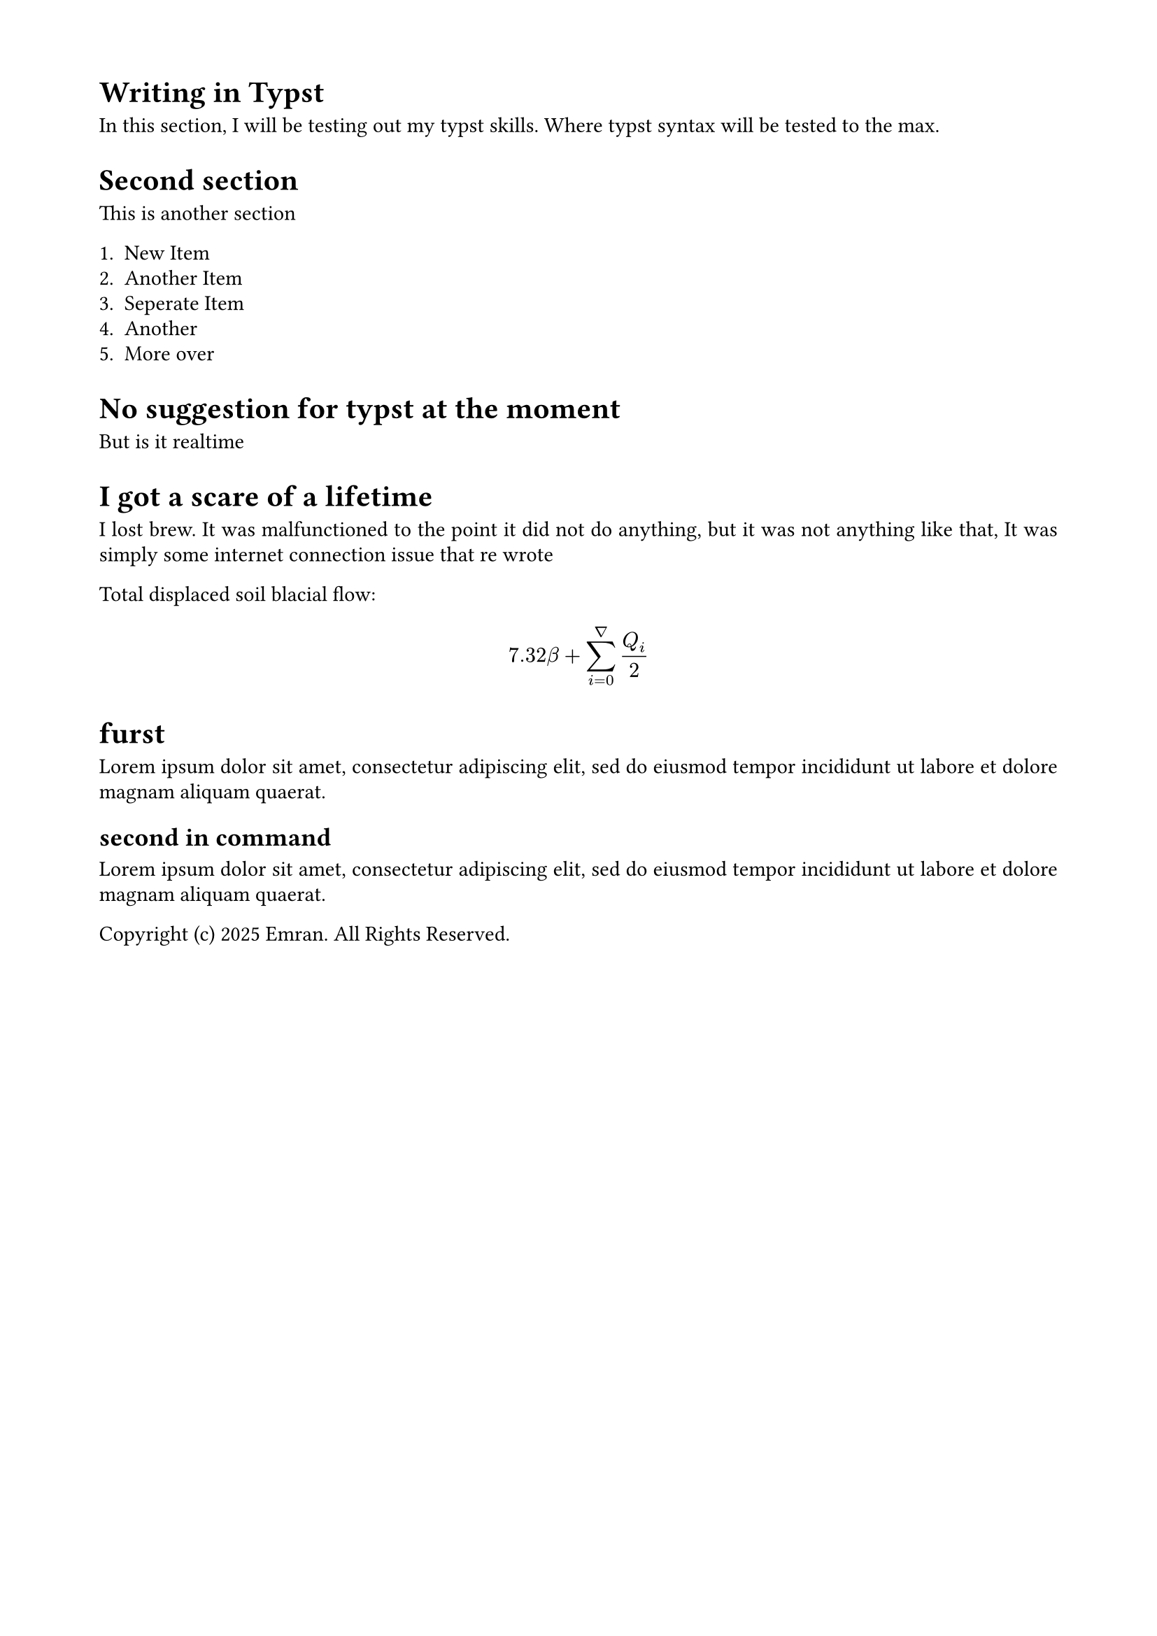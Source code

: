 #set page(
  margin: (x: 1.8cm, y: 1.5cm),
  paper: "a4",
)

#set par(
  justify: true,
  leading: 0.52em,
)

#set heading()

= Writing in Typst
In this section, I will be testing out my typst skills. Where typst syntax will be tested to the max.

= Second section
This is another section

+ New Item
+ Another Item
+ Seperate Item
+ Another
+ More over

= No suggestion for typst at the moment
But is it realtime

= I got a scare of a lifetime
I lost brew. It was malfunctioned to the point it did not do anything, but it was not anything like that, It was simply some internet connection issue that re wrote



Total displaced soil blacial flow:

$
  7.32 beta +
  sum_(i=0)^nabla Q_i / 2
$

= furst
#lorem(20)
== second in command
#lorem(20)



Copyright (c) 2025 Emran. All Rights Reserved.
